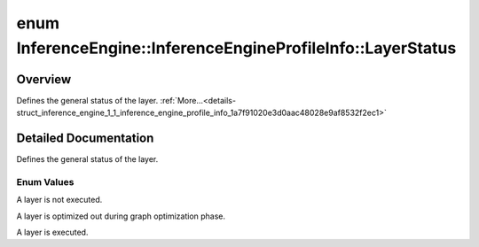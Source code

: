 .. index:: pair: enum; LayerStatus
.. _doxid-struct_inference_engine_1_1_inference_engine_profile_info_1a7f91020e3d0aac48028e9af8532f2ec1:

enum InferenceEngine::InferenceEngineProfileInfo::LayerStatus
=============================================================

Overview
~~~~~~~~

Defines the general status of the layer. :ref:`More...<details-struct_inference_engine_1_1_inference_engine_profile_info_1a7f91020e3d0aac48028e9af8532f2ec1>`

.. ref-code-block:: cpp
	:class: doxyrest-overview-code-block

	#include <ie_common.h>

	enum LayerStatus
	{
	    :ref:`NOT_RUN<doxid-struct_inference_engine_1_1_inference_engine_profile_info_1a7f91020e3d0aac48028e9af8532f2ec1a2c811afb1bb9571abaffb3fab305e77e>`,
	    :ref:`OPTIMIZED_OUT<doxid-struct_inference_engine_1_1_inference_engine_profile_info_1a7f91020e3d0aac48028e9af8532f2ec1a57014341061bbea3f549beb414954eae>`,
	    :ref:`EXECUTED<doxid-struct_inference_engine_1_1_inference_engine_profile_info_1a7f91020e3d0aac48028e9af8532f2ec1aa243218826d16402f45a1355f72dea2b>`,
	};

.. _details-struct_inference_engine_1_1_inference_engine_profile_info_1a7f91020e3d0aac48028e9af8532f2ec1:

Detailed Documentation
~~~~~~~~~~~~~~~~~~~~~~

Defines the general status of the layer.

Enum Values
-----------

.. _doxid-struct_inference_engine_1_1_inference_engine_profile_info_1a7f91020e3d0aac48028e9af8532f2ec1a2c811afb1bb9571abaffb3fab305e77e:
.. index:: pair: enumvalue; NOT_RUN

.. ref-code-block:: cpp
	:class: doxyrest-title-code-block

	NOT_RUN

A layer is not executed.

.. _doxid-struct_inference_engine_1_1_inference_engine_profile_info_1a7f91020e3d0aac48028e9af8532f2ec1a57014341061bbea3f549beb414954eae:
.. index:: pair: enumvalue; OPTIMIZED_OUT

.. ref-code-block:: cpp
	:class: doxyrest-title-code-block

	OPTIMIZED_OUT

A layer is optimized out during graph optimization phase.

.. _doxid-struct_inference_engine_1_1_inference_engine_profile_info_1a7f91020e3d0aac48028e9af8532f2ec1aa243218826d16402f45a1355f72dea2b:
.. index:: pair: enumvalue; EXECUTED

.. ref-code-block:: cpp
	:class: doxyrest-title-code-block

	EXECUTED

A layer is executed.

